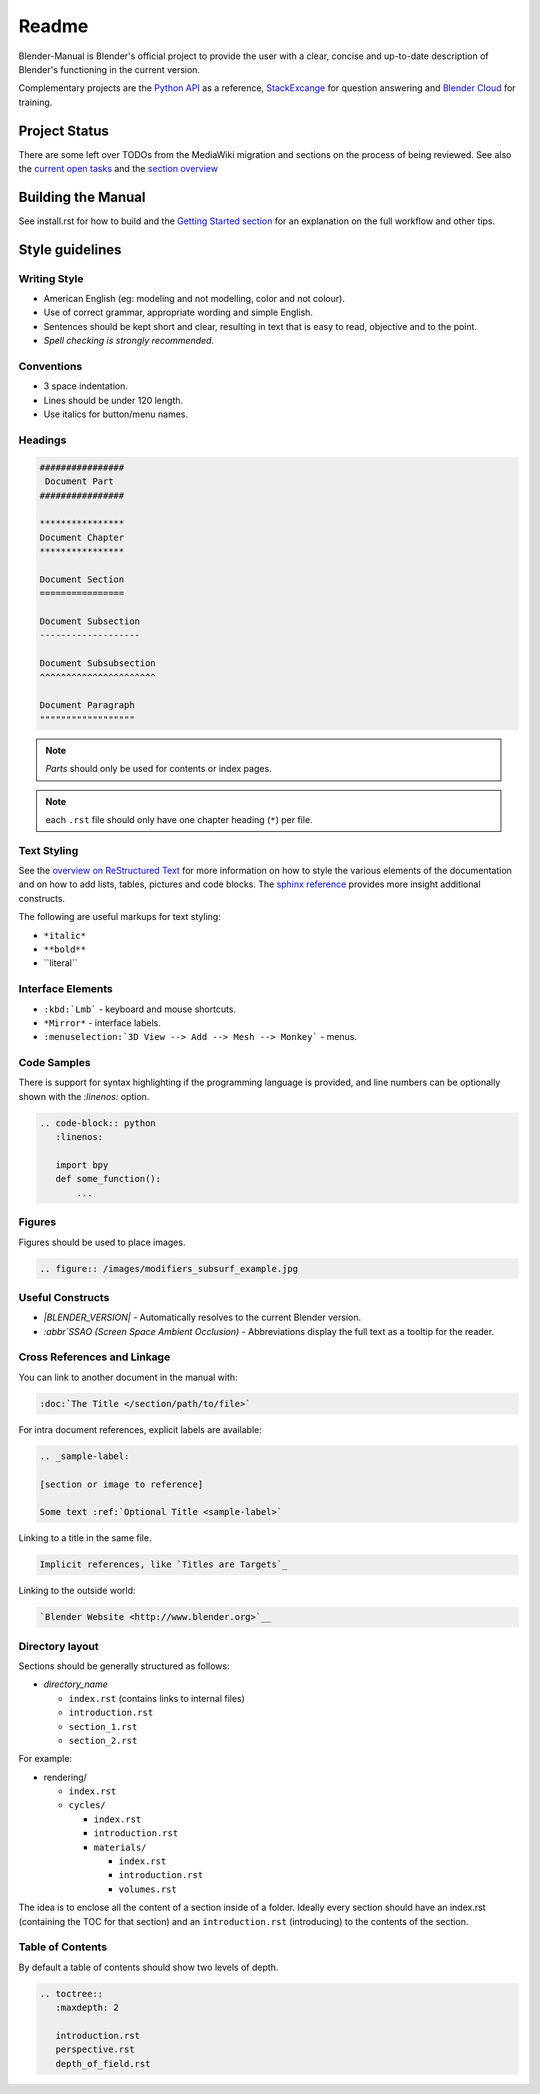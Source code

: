 #########
  Readme
#########

Blender-Manual is Blender's official project to provide the user with a clear, concise and up-to-date description of
Blender's functioning in the current version.

Complementary projects are the `Python API <http://www.blender.org/documentation/250PythonDoc>`__ as a reference,
`StackExcange <http://blender.stackexchange.com>`__ for question answering and
`Blender Cloud <http://cloud.blender.org/>`__ for training.


**************
Project Status
**************

There are some left over TODOs from the MediaWiki migration and sections on the process of being reviewed.
See also the `current open tasks <https://developer.blender.org/project/view/53/>`__ and the
`section overview  <http://www.blender.org/documentation/manual-sections/>`__


*******************
Building the Manual
*******************

See install.rst for how to build and the `Getting Started section <http://www.blender.org/documentation/contribute>`__
for an explanation on the full workflow and other tips.


****************
Style guidelines
****************

Writing Style
-------------

- American English (eg: modeling and not modelling, color and not colour).
- Use of correct grammar, appropriate wording and simple English.
- Sentences should be kept short and clear, resulting in text that is easy to read, objective and to the point.
- *Spell checking is strongly recommended.*


Conventions
-----------

- 3 space indentation.
- Lines should be under 120 length.
- Use italics for button/menu names.


Headings
--------

.. code-block:: rst

   ################
    Document Part
   ################

   ****************
   Document Chapter
   ****************

   Document Section
   ================

   Document Subsection
   -------------------

   Document Subsubsection
   ^^^^^^^^^^^^^^^^^^^^^^

   Document Paragraph
   """"""""""""""""""

.. note:: *Parts* should only be used for contents or index pages.

.. note:: each ``.rst`` file should only have one chapter heading (``*``) per file.


Text Styling
------------


See the `overview on ReStructured Text <http://sphinx-doc.org/rest.html>`__
for more information on how to style the various elements of the documentation and on how to add lists, tables,
pictures and code blocks.
The `sphinx reference <http://sphinx-doc.org/markup/index.html>`__ provides more insight additional constructs.

The following are useful markups for text styling:

- ``*italic*``
- ``**bold**``
- \`\`literal\`\`


Interface Elements
------------------

- ``:kbd:`Lmb``` - keyboard and mouse shortcuts.
- ``*Mirror*`` - interface labels.
- ``:menuselection:`3D View --> Add --> Mesh --> Monkey``` - menus.


Code Samples
------------

There is support for syntax highlighting if the programming language is provided,
and line numbers can be optionally shown with the `:linenos:` option.


.. code-block:: rst

   .. code-block:: python
      :linenos:

      import bpy
      def some_function():
          ...

Figures
-------

Figures should be used to place images.


.. code-block:: rst

   .. figure:: /images/modifiers_subsurf_example.jpg


Useful Constructs
-----------------

- `|BLENDER_VERSION|` -
  Automatically resolves to the current Blender version.
- `:abbr`SSAO (Screen Space Ambient Occlusion)` -
  Abbreviations display the full text as a tooltip for the reader.


Cross References and Linkage
----------------------------

You can link to another document in the manual with:

.. code-block:: rst

   :doc:`The Title </section/path/to/file>`


For intra document references, explicit labels are available:

.. code-block:: rst

   .. _sample-label:

   [section or image to reference]

   Some text :ref:`Optional Title <sample-label>`


Linking to a title in the same file.

.. code-block:: rst

   Implicit references, like `Titles are Targets`_


Linking to the outside world:

.. code-block:: rst

   `Blender Website <http://www.blender.org>`__


Directory layout
----------------

Sections should be generally structured as follows:

- *directory_name*

  - ``index.rst`` (contains links to internal files)
  - ``introduction.rst``
  - ``section_1.rst``
  - ``section_2.rst``

For example:

- rendering/

  - ``index.rst``
  - ``cycles/``

    - ``index.rst``
    - ``introduction.rst``
    - ``materials/``

      - ``index.rst``
      - ``introduction.rst``
      - ``volumes.rst``

The idea is to enclose all the content of a section inside of a folder. Ideally every section
should have an index.rst (containing the TOC for that section) and an ``introduction.rst``
(introducing) to the contents of the section.


Table of Contents
-----------------

By default a table of contents should show two levels of depth.

.. code-block:: rst

   .. toctree::
      :maxdepth: 2

      introduction.rst
      perspective.rst
      depth_of_field.rst

